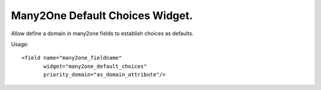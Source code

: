 Many2One Default Choices Widget.
================================

Allow define a domain in many2one fields to establish choices as defaults.

Usage::

    <field name="many2one_fieldname"
           widget="many2one_default_choices"
           priority_domain="as_domain_attribute"/>
